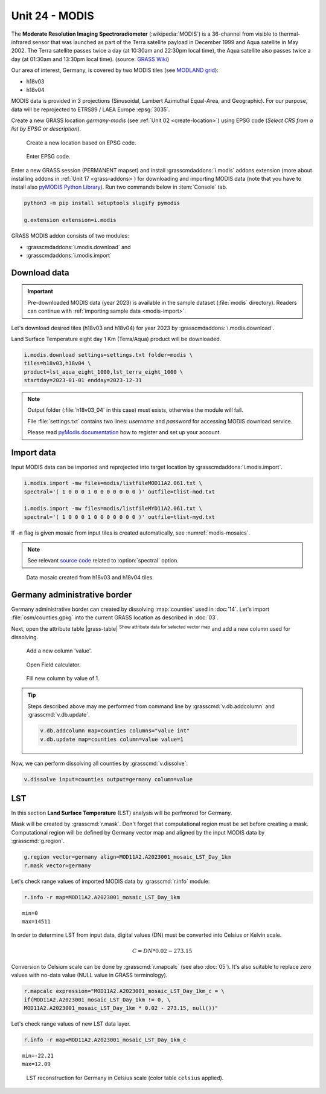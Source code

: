 Unit 24 - MODIS
===============

The **Moderate Resolution Imaging Spectroradiometer**
(:wikipedia:`MODIS`) is a 36-channel from visible to thermal-infrared
sensor that was launched as part of the Terra satellite payload in
December 1999 and Aqua satellite in May 2002. The Terra satellite
passes twice a day (at 10:30am and 22:30pm local time), the Aqua
satellite also passes twice a day (at 01:30am and 13:30pm local
time). (source: `GRASS Wiki
<https://grasswiki.osgeo.org/wiki/MODIS>`__)

Our area of interest, Germany, is covered by two MODIS tiles (see
`MODLAND grid
<https://modis-land.gsfc.nasa.gov/MODLAND_grid.html>`__):

* h18v03
* h18v04

MODIS data is provided in 3 projections (Sinusoidal, Lambert Azimuthal
Equal-Area, and Geographic). For our purpose, data will be reprojected
to ETRS89 / LAEA Europe :epsg:`3035`.

.. _create-location-epsg:

Create a new GRASS location *germany-modis* (see :ref:`Unit 02
<create-location>`) using EPSG code (*Select CRS from a list by EPSG
or description*).

.. figure:: ../images/units/24/create-location-epsg-0.png

   Create a new location based on EPSG code.

.. figure:: ../images/units/24/create-location-epsg-1.png

   Enter EPSG code.

Enter a new GRASS session (PERMANENT mapset) and install
:grasscmdaddons:`i.modis` addons extension (more about installing
addons in :ref:`Unit 17 <grass-addons>`) for downloading and importing
MODIS data (note that you have to install also `pyMODIS Python Library
<http://www.pymodis.org/>`__). Run two commands below in
:item:`Console` tab.

.. code-block:: bash

   python3 -m pip install setuptools slugify pymodis
   
   g.extension extension=i.modis

GRASS MODIS addon consists of two modules:

* :grasscmdaddons:`i.modis.download` and
* :grasscmdaddons:`i.modis.import`

Download data
-------------

.. important:: Pre-downloaded MODIS data (year 2023) is available in the
   sample dataset (:file:`modis` directory). Readers can continue with
   :ref:`importing sample data <modis-import>`.

Let's download desired tiles (h18v03 and h18v04) for year 2023 by
:grasscmdaddons:`i.modis.download`. 
  
Land Surface Temperature eight day 1 Km (Terra/Aqua) product will be
downloaded.

.. code-block:: bash

   i.modis.download settings=settings.txt folder=modis \
   tiles=h18v03,h18v04 \
   product=lst_aqua_eight_1000,lst_terra_eight_1000 \
   startday=2023-01-01 endday=2023-12-31

.. note:: Output folder (:file:`h18v03_04` in this case) must exists,
   otherwise the module will fail.
             
   File :file:`settings.txt` contains two lines: *username* and
   *password* for accessing MODIS download service.

   Please read `pyModis documentation
   <http://www.pymodis.org/info.html#user-and-password>`__ how to
   register and set up your account.

.. _modis-import:

Import data
-----------
          
Input MODIS data can be imported and reprojected into target location
by :grasscmdaddons:`i.modis.import`.

.. code-block:: bash

   i.modis.import -mw files=modis/listfileMOD11A2.061.txt \
   spectral='( 1 0 0 0 1 0 0 0 0 0 0 0 )' outfile=tlist-mod.txt

   i.modis.import -mw files=modis/listfileMYD11A2.061.txt \
   spectral='( 1 0 0 0 1 0 0 0 0 0 0 0 )' outfile=tlist-myd.txt

If ``-m`` flag is given mosaic from input tiles is created
automatically, see :numref:`modis-mosaics`.

.. note:: See relevant `source code
   <https://github.com/OSGeo/grass-addons/blob/grass8/src/imagery/i.modis/libmodis/rmodislib.py#L78>`__
   related to :option:`spectral` option.
          
.. _modis-mosaics:

.. figure:: ../images/units/24/modis-mosaics.png
   :class: large
        
   Data mosaic created from h18v03 and h18v04 tiles.

Germany administrative border
-----------------------------

Germany administrative border can created by dissolving
:map:`counties` used in :doc:`14`. Let's import
:file:`osm/counties.gpkg` into the current GRASS location as described
in :doc:`03`.

Next, open the attribute table |grass-table| :sup:`Show attribute data
for selected vector map` and add a new column used for dissolving.

.. figure:: ../images/units/24/counties-add-column.png

   Add a new column 'value'.

.. figure:: ../images/units/24/counties-fill-column-0.png
   :class: middle
           
   Open Field calculator.

.. figure:: ../images/units/24/counties-fill-column-1.png
   :class: middle
           
   Fill new column by value of 1.

.. tip:: Steps described above may me performed from command line by
   :grasscmd:`v.db.addcolumn` and :grasscmd:`v.db.update`.

   .. code-block:: bash

      v.db.addcolumn map=counties columns="value int"
      v.db.update map=counties column=value value=1
             
Now, we can perform dissolving all counties by :grasscmd:`v.dissolve`:

.. code-block:: bash

   v.dissolve input=counties output=germany column=value
     
.. _modis-lst:
   
LST
---

In this section **Land Surface Temperature** (LST) analysis will be
perfmored for Germany. 

Mask will be created by :grasscmd:`r.mask`. Don't forget that
computational region must be set before creating a mask. Computational
region will be defined by Germany vector map and aligned by the input
MODIS data by :grasscmd:`g.region`.

.. code-block:: bash

   g.region vector=germany align=MOD11A2.A2023001_mosaic_LST_Day_1km
   r.mask vector=germany

Let's check range values of imported MODIS data by :grasscmd:`r.info` module:

.. code-block:: bash

   r.info -r map=MOD11A2.A2023001_mosaic_LST_Day_1km

::

   min=0
   max=14511

.. _modis-dn-c:
  
In order to determine LST from input data, digital values (DN) must be
converted into Celsius or Kelvin scale.

.. math::

   C = DN * 0.02 - 273.15

Conversion to Celsium scale can be done by :grasscmd:`r.mapcalc` (see
also :doc:`05`). It's also suitable to replace zero values with
no-data value (NULL value in GRASS terminology).

.. code-block:: bash
                
   r.mapcalc expression="MOD11A2.A2023001_mosaic_LST_Day_1km_c = \
   if(MOD11A2.A2023001_mosaic_LST_Day_1km != 0, \
   MOD11A2.A2023001_mosaic_LST_Day_1km * 0.02 - 273.15, null())"

Let's check range values of new LST data layer.

.. code-block:: bash

   r.info -r map=MOD11A2.A2023001_mosaic_LST_Day_1km_c

::

   min=-22.21
   max=12.09

.. figure:: ../images/units/24/lst-c.png
   :class: large
        
   LST reconstruction for Germany in Celsius scale (color table
   ``celsius`` applied).
